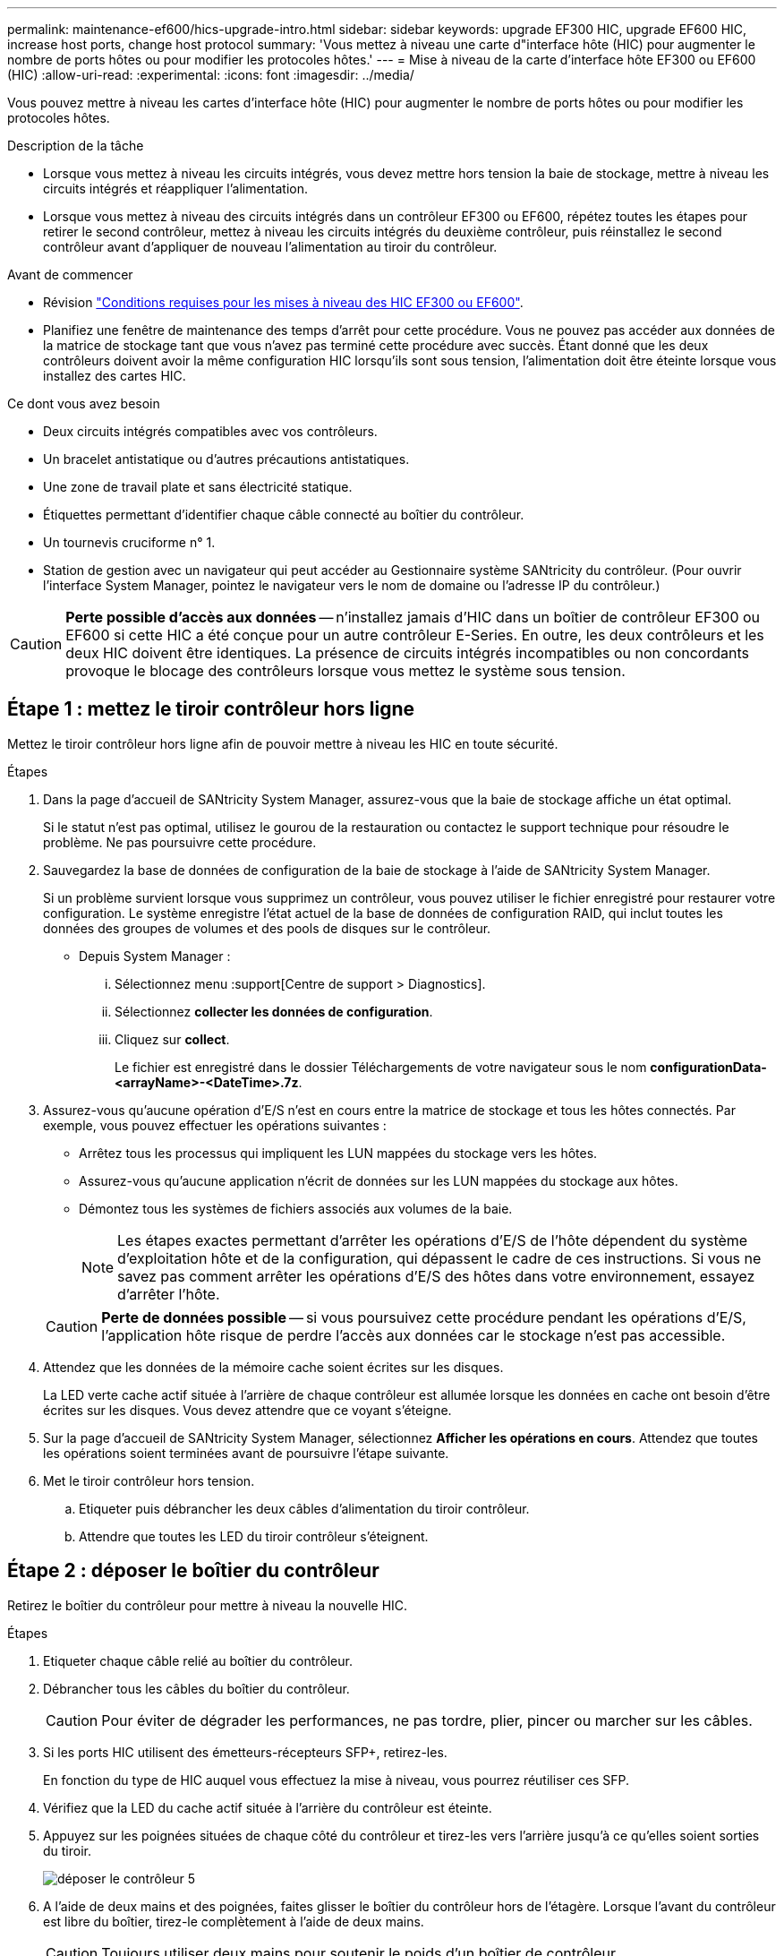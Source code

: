 ---
permalink: maintenance-ef600/hics-upgrade-intro.html 
sidebar: sidebar 
keywords: upgrade EF300 HIC, upgrade EF600 HIC, increase host ports, change host protocol 
summary: 'Vous mettez à niveau une carte d"interface hôte (HIC) pour augmenter le nombre de ports hôtes ou pour modifier les protocoles hôtes.' 
---
= Mise à niveau de la carte d'interface hôte EF300 ou EF600 (HIC)
:allow-uri-read: 
:experimental: 
:icons: font
:imagesdir: ../media/


[role="lead"]
Vous pouvez mettre à niveau les cartes d'interface hôte (HIC) pour augmenter le nombre de ports hôtes ou pour modifier les protocoles hôtes.

.Description de la tâche
* Lorsque vous mettez à niveau les circuits intégrés, vous devez mettre hors tension la baie de stockage, mettre à niveau les circuits intégrés et réappliquer l'alimentation.
* Lorsque vous mettez à niveau des circuits intégrés dans un contrôleur EF300 ou EF600, répétez toutes les étapes pour retirer le second contrôleur, mettez à niveau les circuits intégrés du deuxième contrôleur, puis réinstallez le second contrôleur avant d'appliquer de nouveau l'alimentation au tiroir du contrôleur.


.Avant de commencer
* Révision link:hics-overview-supertask-concept.html["Conditions requises pour les mises à niveau des HIC EF300 ou EF600"].
* Planifiez une fenêtre de maintenance des temps d'arrêt pour cette procédure. Vous ne pouvez pas accéder aux données de la matrice de stockage tant que vous n'avez pas terminé cette procédure avec succès. Étant donné que les deux contrôleurs doivent avoir la même configuration HIC lorsqu'ils sont sous tension, l'alimentation doit être éteinte lorsque vous installez des cartes HIC.


.Ce dont vous avez besoin
* Deux circuits intégrés compatibles avec vos contrôleurs.
* Un bracelet antistatique ou d'autres précautions antistatiques.
* Une zone de travail plate et sans électricité statique.
* Étiquettes permettant d'identifier chaque câble connecté au boîtier du contrôleur.
* Un tournevis cruciforme n° 1.
* Station de gestion avec un navigateur qui peut accéder au Gestionnaire système SANtricity du contrôleur. (Pour ouvrir l'interface System Manager, pointez le navigateur vers le nom de domaine ou l'adresse IP du contrôleur.)



CAUTION: *Perte possible d'accès aux données* -- n'installez jamais d'HIC dans un boîtier de contrôleur EF300 ou EF600 si cette HIC a été conçue pour un autre contrôleur E-Series. En outre, les deux contrôleurs et les deux HIC doivent être identiques. La présence de circuits intégrés incompatibles ou non concordants provoque le blocage des contrôleurs lorsque vous mettez le système sous tension.



== Étape 1 : mettez le tiroir contrôleur hors ligne

Mettez le tiroir contrôleur hors ligne afin de pouvoir mettre à niveau les HIC en toute sécurité.

.Étapes
. Dans la page d'accueil de SANtricity System Manager, assurez-vous que la baie de stockage affiche un état optimal.
+
Si le statut n'est pas optimal, utilisez le gourou de la restauration ou contactez le support technique pour résoudre le problème. Ne pas poursuivre cette procédure.

. Sauvegardez la base de données de configuration de la baie de stockage à l'aide de SANtricity System Manager.
+
Si un problème survient lorsque vous supprimez un contrôleur, vous pouvez utiliser le fichier enregistré pour restaurer votre configuration. Le système enregistre l'état actuel de la base de données de configuration RAID, qui inclut toutes les données des groupes de volumes et des pools de disques sur le contrôleur.

+
** Depuis System Manager :
+
... Sélectionnez menu :support[Centre de support > Diagnostics].
... Sélectionnez *collecter les données de configuration*.
... Cliquez sur *collect*.
+
Le fichier est enregistré dans le dossier Téléchargements de votre navigateur sous le nom *configurationData-<arrayName>-<DateTime>.7z*.





. Assurez-vous qu'aucune opération d'E/S n'est en cours entre la matrice de stockage et tous les hôtes connectés. Par exemple, vous pouvez effectuer les opérations suivantes :
+
** Arrêtez tous les processus qui impliquent les LUN mappées du stockage vers les hôtes.
** Assurez-vous qu'aucune application n'écrit de données sur les LUN mappées du stockage aux hôtes.
** Démontez tous les systèmes de fichiers associés aux volumes de la baie.
+

NOTE: Les étapes exactes permettant d'arrêter les opérations d'E/S de l'hôte dépendent du système d'exploitation hôte et de la configuration, qui dépassent le cadre de ces instructions. Si vous ne savez pas comment arrêter les opérations d'E/S des hôtes dans votre environnement, essayez d'arrêter l'hôte.

+

CAUTION: *Perte de données possible* -- si vous poursuivez cette procédure pendant les opérations d'E/S, l'application hôte risque de perdre l'accès aux données car le stockage n'est pas accessible.



. Attendez que les données de la mémoire cache soient écrites sur les disques.
+
La LED verte cache actif située à l'arrière de chaque contrôleur est allumée lorsque les données en cache ont besoin d'être écrites sur les disques. Vous devez attendre que ce voyant s'éteigne.

. Sur la page d'accueil de SANtricity System Manager, sélectionnez *Afficher les opérations en cours*. Attendez que toutes les opérations soient terminées avant de poursuivre l'étape suivante.
. Met le tiroir contrôleur hors tension.
+
.. Etiqueter puis débrancher les deux câbles d'alimentation du tiroir contrôleur.
.. Attendre que toutes les LED du tiroir contrôleur s'éteignent.






== Étape 2 : déposer le boîtier du contrôleur

Retirez le boîtier du contrôleur pour mettre à niveau la nouvelle HIC.

.Étapes
. Etiqueter chaque câble relié au boîtier du contrôleur.
. Débrancher tous les câbles du boîtier du contrôleur.
+

CAUTION: Pour éviter de dégrader les performances, ne pas tordre, plier, pincer ou marcher sur les câbles.

. Si les ports HIC utilisent des émetteurs-récepteurs SFP+, retirez-les.
+
En fonction du type de HIC auquel vous effectuez la mise à niveau, vous pourrez réutiliser ces SFP.

. Vérifiez que la LED du cache actif située à l'arrière du contrôleur est éteinte.
. Appuyez sur les poignées situées de chaque côté du contrôleur et tirez-les vers l'arrière jusqu'à ce qu'elles soient sorties du tiroir.
+
image::../media/remove_controller_5.png[déposer le contrôleur 5]

. A l'aide de deux mains et des poignées, faites glisser le boîtier du contrôleur hors de l'étagère. Lorsque l'avant du contrôleur est libre du boîtier, tirez-le complètement à l'aide de deux mains.
+

CAUTION: Toujours utiliser deux mains pour soutenir le poids d'un boîtier de contrôleur.

+
image::../media/remove_controller_6.png[déposer le contrôleur 6]

. Placez le boîtier du contrôleur sur une surface plane et exempte d'électricité statique.




== Étape 3 : retirez la HIC

Supprimez la carte HIC d'origine pour la remplacer par une carte mise à niveau.

.Étapes
. Retirez le capot du boîtier du contrôleur en dévissant la vis à molette unique et en soulevant le couvercle.
. Vérifiez que la LED verte située dans le contrôleur est éteinte.
+
Si ce voyant vert est allumé, le contrôleur utilise toujours l'alimentation de la batterie. Vous devez attendre que ce voyant s'éteigne avant de retirer des composants.

. À l'aide d'un tournevis cruciforme, retirez les deux vis qui fixent le cadran HIC au boîtier du contrôleur.
+
image::../media/hic_2.png[hic 2]

+

NOTE: L'image ci-dessus est un exemple, l'apparence de votre HIC peut varier.

. Retirez la plaque HIC.
. À l'aide de vos doigts ou d'un tournevis cruciforme, desserrez la vis à molette unique qui fixent le HIC à la carte contrôleur.
+
image::../media/hic_3.png[hic 3]

+

NOTE: La HIC est fournie avec trois emplacements de vis sur le dessus, mais est fixée avec un seul emplacement.

+

NOTE: L'image ci-dessus est un exemple, l'apparence de votre HIC peut varier.

. Détachez avec précaution la carte HIC de la carte contrôleur en la soulevant et en la sortant du contrôleur.
+

CAUTION: Veillez à ne pas rayer ou heurter les composants au bas de la HIC ou au-dessus de la carte contrôleur.

+
image::../media/hic_4.png[hic 4]

+

NOTE: L'image ci-dessus est un exemple, l'apparence de votre HIC peut varier.

. Placez le HIC sur une surface plane et sans électricité statique.




== Étape 4 : mettre à niveau la HIC

Après avoir retiré l'ancienne HIC, installez-en la nouvelle.


CAUTION: *Perte possible d'accès aux données* -- n'installez jamais d'HIC dans un boîtier de contrôleur EF300 ou EF600 si cette HIC a été conçue pour un autre contrôleur E-Series. En outre, les deux contrôleurs et les deux HIC doivent être identiques. La présence de circuits intégrés incompatibles ou non concordants provoque le blocage des contrôleurs lorsque vous mettez le système sous tension.

.Étapes
. Déballez la nouvelle HIC et la nouvelle plaque HIC.
. Alignez la vis moletée unique de la HIC avec les trous correspondants du contrôleur, puis alignez le connecteur situé au bas de la HIC avec le connecteur d'interface HIC de la carte contrôleur.
+
Veillez à ne pas rayer ou heurter les composants au bas de la HIC ou au-dessus de la carte contrôleur.

+
image::../media/hic_7.png[hic 7]

+

NOTE: L'image ci-dessus est un exemple, l'apparence de votre HIC peut varier.

. Abaisser avec précaution la HIC et mettre le connecteur HIC en place en appuyant doucement sur la HIC.
+

CAUTION: *Dommages possibles à l'équipement* -- faites très attention de ne pas pincer le connecteur ruban doré pour les voyants du contrôleur entre la HIC et la vis à molette.

. Serrez manuellement la vis à molette HIC.
+
image::../media/hic_3.png[hic 3]

+

NOTE: L'image ci-dessus est un exemple ; l'apparence de votre HIC peut varier.

+

NOTE: N'utilisez pas de tournevis, sinon vous risquez de trop serrer les vis.

. À l'aide d'un tournevis cruciforme n° 1, fixez la plaque HIC que vous avez retirée de la HIC d'origine à l'aide des trois vis.




== Étape 5 : réinstallez le boîtier du contrôleur

Après la mise à niveau de la HIC, réinstallez le boîtier du contrôleur dans le shelf.

.Étapes
. Abaissez le capot du boîtier du contrôleur et fixez la vis à molette.
. Tout en appuyant sur les poignées du contrôleur, faites glisser délicatement le boîtier du contrôleur jusqu'à ce qu'il se place dans le tiroir du contrôleur.
+

NOTE: Le contrôleur émet un déclic sonore lorsqu'il est correctement installé dans le tiroir.

+
image::../media/remove_controller_7.png[déposer le contrôleur 7]

. Si elles ont été retirées, installez les SFP dans la nouvelle HIC et rebranchez tous les câbles. Si vous utilisez plusieurs protocoles hôtes, assurez-vous d'installer les SFP dans les ports hôtes appropriés.
+
Si vous utilisez plusieurs protocoles hôtes, assurez-vous d'installer les SFP dans les ports hôtes appropriés.





== Étape 6 : effectuez la mise à niveau HIC

Placez le contrôleur en ligne, collectez les données de support et reprenez les opérations.

.Étapes
. Mettez le contrôleur en ligne.
+
.. Branchez les câbles d'alimentation.


. Pendant le démarrage du contrôleur, vérifiez les LED du contrôleur.
+
** Le voyant d'avertissement orange reste allumé.
** Les voyants Host Link peuvent être allumés, clignotants ou éteints, selon l'interface hôte.


. Une fois le contrôleur reen ligne, vérifiez que son état est optimal et vérifiez les LED d'avertissement du tiroir contrôleur.
+
Si l'état n'est pas optimal ou si l'un des voyants d'avertissement est allumé, vérifiez que tous les câbles sont correctement installés et que le boîtier du contrôleur est correctement installé. Au besoin, déposer et réinstaller le boîtier du contrôleur.

+

NOTE: Si vous ne pouvez pas résoudre le problème, contactez le support technique.

. Cliquez sur Menu:matériel [support > Centre de mise à niveau] pour vous assurer que la dernière version de SANtricity OS est installée.
+
Au besoin, installez la dernière version.

. Vérifiez que tous les volumes ont été renvoyés au propriétaire préféré.
+
.. Sélectionnez menu:Storage[volumes]. Dans la page *tous les volumes*, vérifiez que les volumes sont distribués à leurs propriétaires préférés. Sélectionnez menu:More[change Ownership] pour afficher les propriétaires de volumes.
.. Si les volumes appartiennent tous au propriétaire préféré, passez à l'étape 6.
.. Si aucun volume n'est renvoyé, vous devez le renvoyer manuellement. Accédez au menu:plus[redistribuez les volumes].
.. Si seulement certains volumes sont renvoyés à leurs propriétaires préférés après la distribution automatique ou manuelle, vous devez vérifier le Recovery Guru pour les problèmes de connectivité hôte.
.. S'il n'y a pas de Recovery Guru présent ou si vous suivez les étapes de Recovery guru, les volumes ne sont toujours pas retournés à leurs propriétaires préférés contactez le support.


. Collecte des données de support de votre baie de stockage à l'aide de SANtricity System Manager
+
.. Sélectionnez menu :support[Centre de support > Diagnostics].
.. Sélectionnez *collecter les données de support*.
.. Cliquez sur *collect*.
+
Le fichier est enregistré dans le dossier Téléchargements de votre navigateur portant le nom *support-data.7z*.





.Et la suite ?
Le processus de mise à niveau d'une carte d'interface hôte dans votre baie de stockage est terminé. Vous pouvez reprendre les opérations normales.
